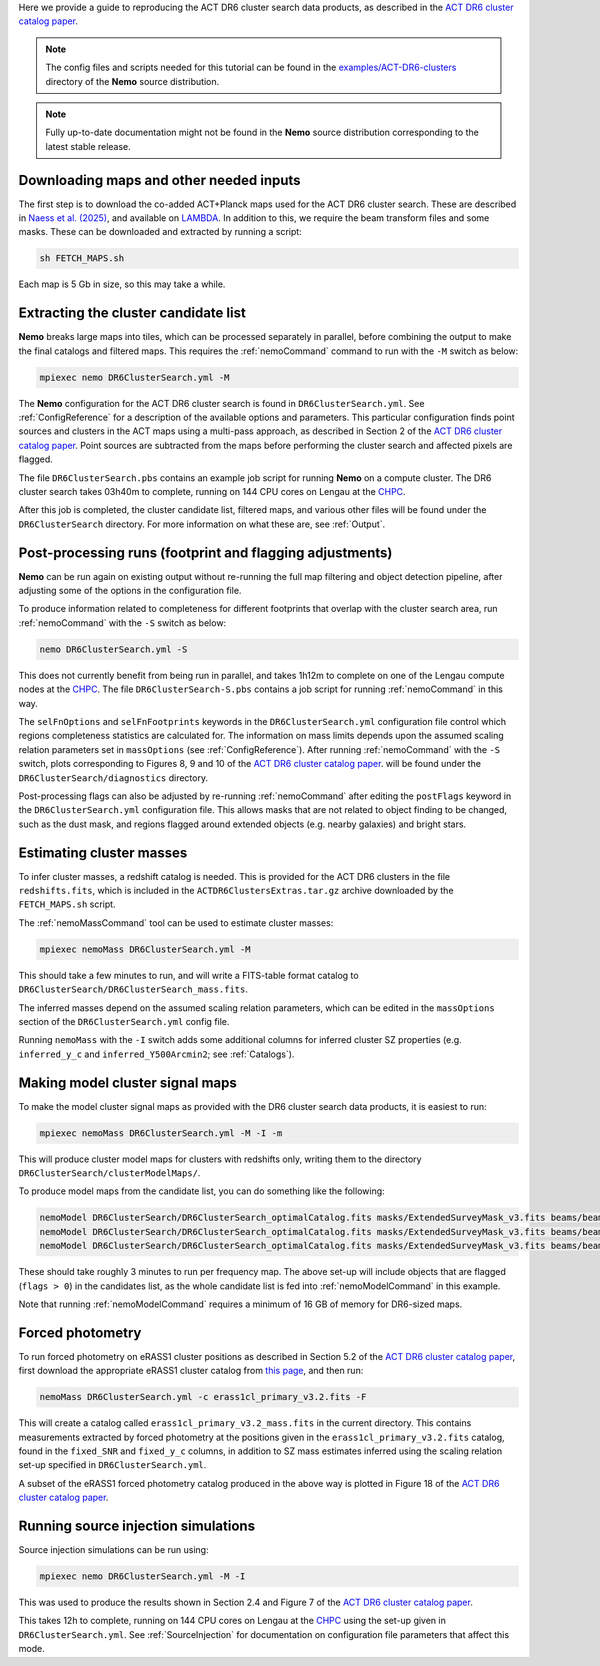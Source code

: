 Here we provide a guide to reproducing the ACT DR6 cluster search
data products, as described in the `ACT DR6 cluster catalog paper <https://ui.adsabs.harvard.edu/abs/2025arXiv250721459H/abstract>`_.

.. note::  The config files and scripts needed for this tutorial can be
           found in the `examples/ACT-DR6-clusters <https://github.com/simonsobs/nemo/tree/main/examples/ACT-DR6-clusters>`_
           directory of the **Nemo** source distribution.

.. note::  Fully up-to-date documentation might not
           be found in the **Nemo** source distribution
           corresponding to the latest stable release.


Downloading maps and other needed inputs
========================================

The first step is to download the co-added ACT+Planck maps used for
the ACT DR6 cluster search. These are described in
`Naess et al. (2025) <https://ui.adsabs.harvard.edu/abs/2025arXiv250314451N/abstract>`_,
and available on `LAMBDA <https://lambda.gsfc.nasa.gov/product/act/act_dr6.02/>`_.
In addition to this, we require the beam transform files and some
masks. These can be downloaded and extracted by running a script:

.. code-block::

   sh FETCH_MAPS.sh

Each map is 5 Gb in size, so this may take a while.


Extracting the cluster candidate list
=====================================

**Nemo** breaks large maps into tiles, which can be processed
separately in parallel, before combining the output to make
the final catalogs and filtered maps. This requires the
:ref:`nemoCommand` command to run with the ``-M`` switch as below:

.. code-block::

   mpiexec nemo DR6ClusterSearch.yml -M

The **Nemo** configuration for the ACT DR6 cluster search is
found in ``DR6ClusterSearch.yml``. See :ref:`ConfigReference`
for a description of the available options and parameters.
This particular configuration finds point sources and clusters
in the ACT maps using a multi-pass approach, as described in
Section 2 of the
`ACT DR6 cluster catalog paper <https://ui.adsabs.harvard.edu/abs/2025arXiv250721459H/abstract>`_.
Point sources are subtracted from the maps before performing
the cluster search and affected pixels are flagged.

The file ``DR6ClusterSearch.pbs`` contains an example job script
for running **Nemo** on a compute cluster. The DR6 cluster search
takes 03h40m to complete, running on 144 CPU cores on Lengau at
the `CHPC <https://www.chpc.ac.za/>`_.

After this job is completed, the cluster candidate list,
filtered maps, and various other files will be found under the
``DR6ClusterSearch`` directory. For more information on what
these are, see :ref:`Output`.


Post-processing runs (footprint and flagging adjustments)
=========================================================

**Nemo** can be run again on existing output without re-running
the full map filtering and object detection pipeline, after adjusting
some of the options in the configuration file.

To produce information related to completeness for
different footprints that overlap with the cluster search area, run
:ref:`nemoCommand` with the ``-S`` switch as below:

.. code-block::

   nemo DR6ClusterSearch.yml -S

This does not currently benefit from being run in parallel, and
takes 1h12m to complete on one of the Lengau compute nodes at the
`CHPC <https://www.chpc.ac.za/>`_. The file
``DR6ClusterSearch-S.pbs`` contains a job script for running
:ref:`nemoCommand` in this way.

The ``selFnOptions`` and ``selFnFootprints`` keywords in the
``DR6ClusterSearch.yml`` configuration file control which regions
completeness statistics are calculated for. The information on
mass limits depends upon the assumed scaling relation parameters
set in ``massOptions`` (see :ref:`ConfigReference`).
After running :ref:`nemoCommand` with the ``-S`` switch,
plots corresponding to Figures 8, 9 and 10 of the
`ACT DR6 cluster catalog paper <https://ui.adsabs.harvard.edu/abs/2025arXiv250721459H/abstract>`_.
will be found
under the ``DR6ClusterSearch/diagnostics`` directory.

Post-processing flags can also be adjusted by re-running
:ref:`nemoCommand` after editing the ``postFlags`` keyword in the
``DR6ClusterSearch.yml`` configuration file. This allows masks
that are not related to object finding to be changed, such as the
dust mask, and regions flagged around extended objects (e.g. nearby
galaxies) and bright stars.


Estimating cluster masses
=========================

To infer cluster masses, a redshift catalog is needed. This is provided
for the ACT DR6 clusters in the file ``redshifts.fits``,
which is included in the ``ACTDR6ClustersExtras.tar.gz`` archive downloaded
by the ``FETCH_MAPS.sh`` script.

The :ref:`nemoMassCommand` tool can be used to estimate cluster masses:

.. code-block::

   mpiexec nemoMass DR6ClusterSearch.yml -M

This should take a few minutes to run, and will write a FITS-table
format catalog to ``DR6ClusterSearch/DR6ClusterSearch_mass.fits``.

The inferred masses depend on the assumed scaling relation
parameters, which can be edited in the ``massOptions`` section of the
``DR6ClusterSearch.yml`` config file.

Running ``nemoMass`` with the ``-I`` switch adds some additional columns
for inferred cluster SZ properties (e.g. ``inferred_y_c`` and
``inferred_Y500Arcmin2``; see :ref:`Catalogs`).


Making model cluster signal maps
================================

To make the model cluster signal maps as provided with the DR6 cluster
search data products, it is easiest to run:

.. code-block::

   mpiexec nemoMass DR6ClusterSearch.yml -M -I -m

This will produce cluster model maps for clusters with redshifts only,
writing them to the directory ``DR6ClusterSearch/clusterModelMaps/``.

To produce model maps from the candidate list, you can do something like
the following:

.. code-block::

   nemoModel DR6ClusterSearch/DR6ClusterSearch_optimalCatalog.fits masks/ExtendedSurveyMask_v3.fits beams/beam_f090_tform.txt candidatesModelMap_f090.fits -f 97.8 -m
   nemoModel DR6ClusterSearch/DR6ClusterSearch_optimalCatalog.fits masks/ExtendedSurveyMask_v3.fits beams/beam_f150_tform.txt candidatesModelMap_f150.fits -f 149.6 -m
   nemoModel DR6ClusterSearch/DR6ClusterSearch_optimalCatalog.fits masks/ExtendedSurveyMask_v3.fits beams/beam_f220_tform.txt candidatesModelMap_f220.fits -f 216.5 -m

These should take roughly 3 minutes to run per frequency map. The above
set-up will include objects that are flagged (``flags > 0``) in the
candidates list, as the whole candidate list is fed into
:ref:`nemoModelCommand` in this example.

Note that running :ref:`nemoModelCommand` requires a minimum of 16 GB
of memory for DR6-sized maps.


Forced photometry
=================

To run forced photometry on eRASS1 cluster positions as described in
Section 5.2 of the
`ACT DR6 cluster catalog paper <https://ui.adsabs.harvard.edu/abs/2025arXiv250721459H/abstract>`_,
first download the appropriate eRASS1 cluster catalog from
`this page <https://erosita.mpe.mpg.de/dr1/AllSkySurveyData_dr1/Catalogues_dr1/>`_,
and then run:

.. code-block::

   nemoMass DR6ClusterSearch.yml -c erass1cl_primary_v3.2.fits -F

This will create a catalog called ``erass1cl_primary_v3.2_mass.fits`` in
the current directory. This contains measurements extracted by forced
photometry at the positions given in the ``erass1cl_primary_v3.2.fits``
catalog, found in the ``fixed_SNR`` and ``fixed_y_c`` columns, in
addition to SZ mass estimates inferred using the scaling relation
set-up specified in ``DR6ClusterSearch.yml``.

A subset of the eRASS1 forced photometry catalog produced in the above
way is plotted in Figure 18 of the
`ACT DR6 cluster catalog paper <https://ui.adsabs.harvard.edu/abs/2025arXiv250721459H/abstract>`_.


Running source injection simulations
====================================

Source injection simulations can be run using:

.. code-block::

   mpiexec nemo DR6ClusterSearch.yml -M -I

This was used to produce the results shown in Section 2.4 and Figure 7 of the
`ACT DR6 cluster catalog paper <https://ui.adsabs.harvard.edu/abs/2025arXiv250721459H/abstract>`_.

This takes 12h to complete, running on 144 CPU cores on Lengau at
the `CHPC <https://www.chpc.ac.za/>`_ using the set-up given in
``DR6ClusterSearch.yml``. See :ref:`SourceInjection` for documentation on
configuration file parameters that affect this mode.
